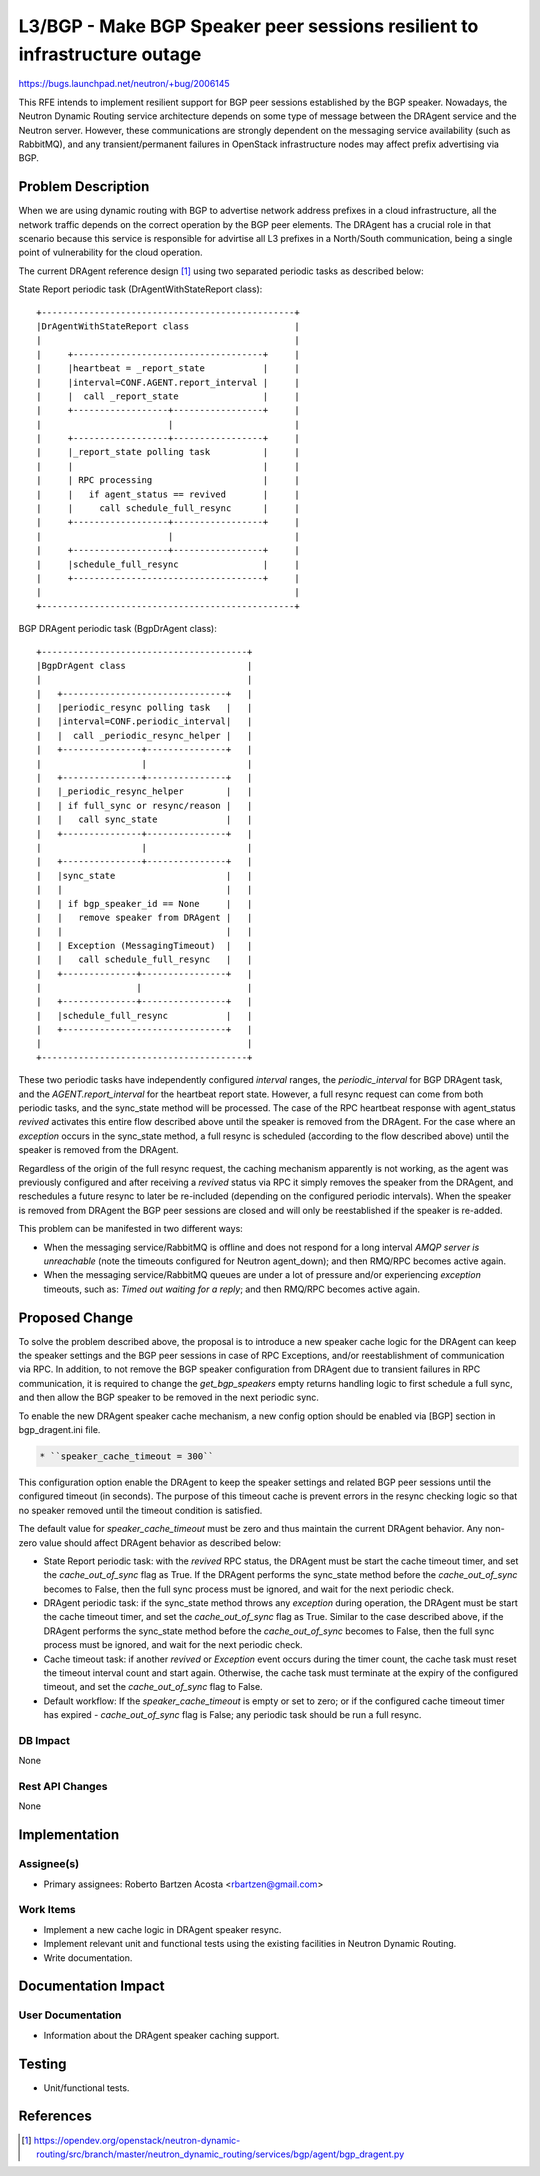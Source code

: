 ..
 This work is licensed under a Creative Commons Attribution 3.0 Unported
 License.

 http://creativecommons.org/licenses/by/3.0/legalcode

==========================================================================
L3/BGP - Make BGP Speaker peer sessions resilient to infrastructure outage
==========================================================================

https://bugs.launchpad.net/neutron/+bug/2006145


This RFE intends to implement resilient support for BGP peer sessions
established by the BGP speaker. Nowadays, the Neutron Dynamic Routing service
architecture depends on some type of message between the DRAgent service and
the Neutron server. However, these communications are strongly dependent on the
messaging service availability (such as RabbitMQ), and any transient/permanent
failures in OpenStack infrastructure nodes may affect prefix advertising via
BGP.


Problem Description
===================

When we are using dynamic routing with BGP to advertise network address
prefixes in a cloud infrastructure, all the network traffic depends on the
correct operation by the BGP peer elements. The DRAgent has a crucial role in
that scenario because this service is responsible for advirtise all L3 prefixes
in a North/South communication, being a single point of vulnerability for the
cloud operation.

The current DRAgent reference design [1]_ using two separated periodic tasks as
described below:

State Report periodic task (DrAgentWithStateReport class)::

 +------------------------------------------------+
 |DrAgentWithStateReport class                    |
 |                                                |
 |     +------------------------------------+     |
 |     |heartbeat = _report_state           |     |
 |     |interval=CONF.AGENT.report_interval |     |
 |     |  call _report_state                |     |
 |     +------------------+-----------------+     |
 |                        |                       |
 |     +------------------+-----------------+     |
 |     |_report_state polling task          |     |
 |     |                                    |     |
 |     | RPC processing                     |     |
 |     |   if agent_status == revived       |     |
 |     |     call schedule_full_resync      |     |
 |     +------------------+-----------------+     |
 |                        |                       |
 |     +------------------+-----------------+     |
 |     |schedule_full_resync                |     |
 |     +------------------------------------+     |
 |                                                |
 +------------------------------------------------+

BGP DRAgent periodic task (BgpDrAgent class)::

 +---------------------------------------+
 |BgpDrAgent class                       |
 |                                       |
 |   +-------------------------------+   |
 |   |periodic_resync polling task   |   |
 |   |interval=CONF.periodic_interval|   |
 |   |  call _periodic_resync_helper |   |
 |   +---------------+---------------+   |
 |                   |                   |
 |   +---------------+---------------+   |
 |   |_periodic_resync_helper        |   |
 |   | if full_sync or resync/reason |   |
 |   |   call sync_state             |   |
 |   +---------------+---------------+   |
 |                   |                   |
 |   +---------------+---------------+   |
 |   |sync_state                     |   |
 |   |                               |   |
 |   | if bgp_speaker_id == None     |   |
 |   |   remove speaker from DRAgent |   |
 |   |                               |   |
 |   | Exception (MessagingTimeout)  |   |
 |   |   call schedule_full_resync   |   |
 |   +--------------+----------------+   |
 |                  |                    |
 |   +--------------+----------------+   |
 |   |schedule_full_resync           |   |
 |   +-------------------------------+   |
 |                                       |
 +---------------------------------------+

These two periodic tasks have independently configured `interval` ranges, the
`periodic_interval` for BGP DRAgent task, and the `AGENT.report_interval`
for the heartbeat report state. However, a full resync request can come from
both periodic tasks, and the sync_state method will be processed. The case of
the RPC heartbeat response with agent_status `revived` activates this entire
flow described above until the speaker is removed from the DRAgent. For the
case where an `exception` occurs in the sync_state method, a full resync is
scheduled (according to the flow described above) until the speaker is removed
from the DRAgent.

Regardless of the origin of the full resync request, the caching mechanism
apparently is not working, as the agent was previously configured and after
receiving a `revived` status via RPC it simply removes the speaker from the
DRAgent, and reschedules a future resync to later be re-included (depending on
the configured periodic intervals). When the speaker is removed from DRAgent
the BGP peer sessions are closed and will only be reestablished if the speaker
is re-added.

This problem can be manifested in two different ways:

* When the messaging service/RabbitMQ is offline and does not respond for a
  long interval `AMQP server is unreachable` (note the timeouts configured for
  Neutron agent_down); and then RMQ/RPC becomes active again.

* When the messaging service/RabbitMQ queues are under a lot of pressure and/or
  experiencing `exception` timeouts, such as: `Timed out waiting for a reply`;
  and then RMQ/RPC becomes active again.


Proposed Change
===============

To solve the problem described above, the proposal is to introduce a new
speaker cache logic for the DRAgent can keep the speaker settings and the BGP
peer sessions in case of RPC Exceptions, and/or reestablishment of
communication via RPC. In addition, to not remove the BGP speaker configuration
from DRAgent due to transient failures in RPC communication, it is required to
change the `get_bgp_speakers` empty returns handling logic to first schedule a
full sync, and then allow the BGP speaker to be removed in the next periodic
sync.

To enable the new DRAgent speaker cache mechanism, a new config option should
be enabled via [BGP] section in bgp_dragent.ini file.

.. code::

  * ``speaker_cache_timeout = 300``

This configuration option enable the DRAgent to keep the speaker settings and
related BGP peer sessions until the configured timeout (in seconds). The
purpose of this timeout cache is prevent errors in the resync checking logic
so that no speaker removed until the timeout condition is satisfied.

The default value for `speaker_cache_timeout` must be zero and thus maintain
the current DRAgent behavior. Any non-zero value should affect DRAgent behavior
as described below:

* State Report periodic task: with the `revived` RPC status, the DRAgent must
  be start the cache timeout timer, and set the `cache_out_of_sync` flag as
  True. If the DRAgent performs the sync_state method before the
  `cache_out_of_sync` becomes to False, then the full sync process must be
  ignored, and wait for the next periodic check.

* DRAgent periodic task: if the sync_state method throws any `exception` during
  operation, the DRAgent must be start the cache timeout timer, and set the
  `cache_out_of_sync` flag as True. Similar to the case described above, if the
  DRAgent performs the sync_state method before the `cache_out_of_sync` becomes
  to False, then the full sync process must be ignored, and wait for the next
  periodic check.

* Cache timeout task: if another `revived` or `Exception` event occurs during
  the timer count, the cache task must reset the timeout interval count and
  start again. Otherwise, the cache task must terminate at the expiry of the
  configured timeout, and set the `cache_out_of_sync` flag to False.

* Default workflow: If the `speaker_cache_timeout` is empty or set to zero; or
  if the configured cache timeout timer has expired - `cache_out_of_sync` flag
  is False; any periodic task should be run a full resync.

DB Impact
---------

None

Rest API Changes
----------------

None


Implementation
==============

Assignee(s)
-----------

* Primary assignees:
  Roberto Bartzen Acosta <rbartzen@gmail.com>

Work Items
----------

* Implement a new cache logic in DRAgent speaker resync.

* Implement relevant unit and functional tests using the existing facilities
  in Neutron Dynamic Routing.

* Write documentation.


Documentation Impact
====================

User Documentation
------------------

* Information about the DRAgent speaker caching support.


Testing
=======

* Unit/functional tests.


References
==========

.. [1] https://opendev.org/openstack/neutron-dynamic-routing/src/branch/master/neutron_dynamic_routing/services/bgp/agent/bgp_dragent.py
